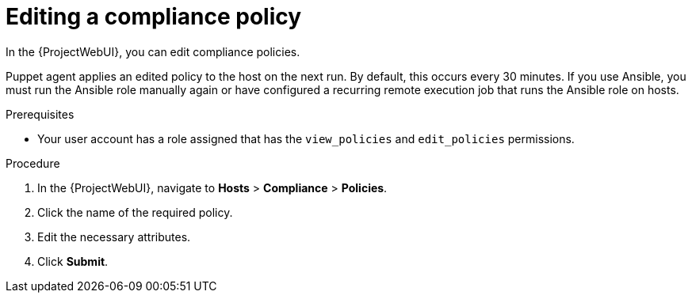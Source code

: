 :_mod-docs-content-type: PROCEDURE

[id="Editing_a_Compliance_Policy_{context}"]
= Editing a compliance policy

[role="_abstract"]
In the {ProjectWebUI}, you can edit compliance policies.

Puppet agent applies an edited policy to the host on the next run.
By default, this occurs every 30 minutes.
If you use Ansible, you must run the Ansible role manually again or have configured a recurring remote execution job that runs the Ansible role on hosts.

.Prerequisites
* Your user account has a role assigned that has the `view_policies` and `edit_policies` permissions.

.Procedure
. In the {ProjectWebUI}, navigate to *Hosts* > *Compliance* > *Policies*.
. Click the name of the required policy.
. Edit the necessary attributes.
. Click *Submit*.

